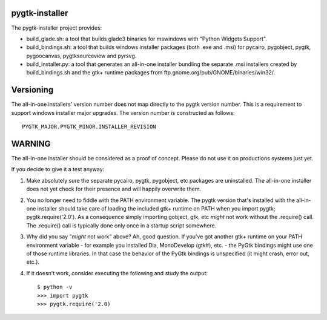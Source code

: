 ===============
pygtk-installer
===============

The pygtk-installer project provides:

- build_glade.sh: a tool that builds glade3 binaries for mswindows with
  "Python Widgets Support".
- build_bindings.sh: a tool that builds windows installer packages (both .exe
  and .msi) for pycairo, pygobject, pygtk, pygoocanvas, pygtksourceview and pyrsvg.
- build_installer.py: a tool that generates an all-in-one installer bundling
  the separate .msi installers created by build_bindings.sh and the gtk+ runtime
  packages from ftp.gnome.org/pub/GNOME/binaries/win32/.

==========
Versioning
==========

The all-in-one installers' version number does not map directly to the
pygtk version number. This is a requirement to support windows installer
major upgrades. The version number is constructed as follows::

    PYGTK_MAJOR.PYGTK_MINOR.INSTALLER_REVISION

=======
WARNING
=======

The all-in-one installer should be considered as a proof of concept.
Please do not use it on productions systems just yet.

If you decide to give it a test anyway:

#. Make absolutely sure the separate pycairo, pygtk, pygobject, etc
   packages are uninstalled. The all-in-one installer does not yet
   check for their presence and will happily overwrite them.
#. You no longer need to fiddle with the PATH environment variable.
   The pygtk version that's installed with the all-in-one installer
   should take care of loading the included gtk+ runtime on PATH
   when you import pygtk; pygtk.require('2.0'). As a consequence
   simply importing gobject, gtk, etc *might* not work without
   the .require() call. The .require() call is typically done only
   once in a startup script somewhere.
#. Why did you say "*might* not work" above? Ah, good question. If
   you've got another gtk+ runtime on your PATH environment variable - for
   example you installed Dia, MonoDevelop (gtk#), etc. - the PyGtk bindings might
   use one of those runtime libraries. In that case the behavior of the PyGtk
   bindings is unspecified (it might crash, error out, etc.).
#. If it doesn't work, consider executing the following and study the
   output::

       $ python -v
       >>> import pygtk
       >>> pygtk.require('2.0)
